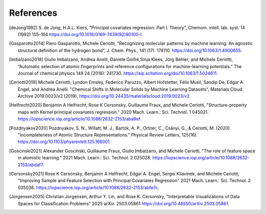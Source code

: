 References
############

.. [deJong1992]
    S. de Jong, H.A.L. Kiers,
    "Principal covariates regression: Part I. Theory", Chemom. intell. lab. syst. 14
    (1992) 155-164 https://doi.org/10.1016/0169-7439(92)80100-I

.. [Gasparotto2014]
    Piero Gasparotto, Michele Ceriotti,
    "Recognizing molecular patterns by machine learning: An agnostic structural
    definition of the hydrogen bond", J. Chem. Phys., 141 (17): 174110.
    https://doi.org/10.1063/1.4900655.

.. [Imbalzano2018]
    Giulio Imbalzano, Andrea Anelli, Daniele Giofré,Sinja Klees, Jörg Behler, and
    Michele Ceriotti, “Automatic selection of atomic fingerprints and reference
    configurations for machine-learning potentials.” The Journal of chemical physics 148
    24 (2018): 241730. https://aip.scitation.org/doi/10.1063/1.5024611.

.. [Ceriotti2019]
    Michele Ceriotti, Lyndon Emsley, Federico Paruzzo, Albert Hofstetter, Félix Musil,
    Sandip De, Edgar A. Engel, and Andrea Anelli. "Chemical Shifts in Molecular Solids
    by Machine Learning Datasets", Materials Cloud Archive 2019.0023/v2 (2019),
    https://doi.org/10.24435/materialscloud:2019.0023/v2.

.. [Helfrecht2020]
    Benjamin A Helfrecht, Rose K Cersonsky, Guillaume Fraux, and Michele Ceriotti,
    "Structure-property maps with Kernel principal covariates regression." 2020 Mach.
    Learn.: Sci. Technol. 1 045021.
    https://iopscience.iop.org/article/10.1088/2632-2153/aba9ef.

.. [Pozdnyakov2020]
    Pozdnyakov, S. N., Willatt, M. J., Bartók, A. P., Ortner, C., Csányi, G., &
    Ceriotti, M. (2020). "Incompleteness of Atomic Structure Representations." Physical
    Review Letters, 125(16). https://doi.org/10.1103/physrevlett.125.166001

.. [Goscinski2021]
    Alexander Goscinski, Guillaume Fraux, Giulio Imbalzano, and Michele Ceriotti, "The
    role of feature space in atomistic learning." 2021 Mach. Learn.: Sci. Technol. 2
    025028. https://iopscience.iop.org/article/10.1088/2632-2153/abdaf7.

.. [Cersonsky2021]
    Rose K Cersonsky, Benjamin A Helfrecht, Edgar A. Engel, Sergei Kliavinek, and
    Michele Ceriotti, "Improving Sample and Feature Selection with Principal Covariates
    Regression" 2021 Mach. Learn.: Sci. Technol. 2 035038.
    https://iopscience.iop.org/article/10.1088/2632-2153/abfe7c.

.. [Jorgensen2025]
    Christian Jorgensen, Arthur Y. Lin, and Rose K. Cersonsky,
    "Interpretable Visualizations of Data Spaces for Classification Problems"
    2025 arXiv. 2503.05861
    https://doi.org/10.48550/arXiv.2503.05861.
